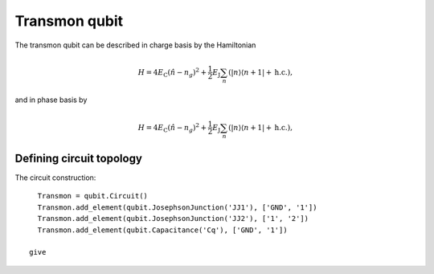 Transmon qubit
==========================
.. figure:: figures/Transmon_qubit.png
   :align: center
   :width: 4in


The transmon qubit can be described in charge basis by the Hamiltonian

.. math::
   H=4E_\text{C}(\hat{n}-n_g)^2+\frac{1}{2}E_\text{J}\sum_n(|n\rangle\langle n+1|+\text{h.c.}),

and in phase basis by

.. math::
   H=4E_\text{C}(\hat{n}-n_g)^2+\frac{1}{2}E_\text{J}\sum_n(|n\rangle\langle n+1|+\text{h.c.}),



Defining circuit topology
---------------------------------------------------------------

The circuit construction::

   Transmon = qubit.Circuit()
   Transmon.add_element(qubit.JosephsonJunction('JJ1'), ['GND', '1'])
   Transmon.add_element(qubit.JosephsonJunction('JJ2'), ['1', '2'])
   Transmon.add_element(qubit.Capacitance('Cq'), ['GND', '1'])

 give